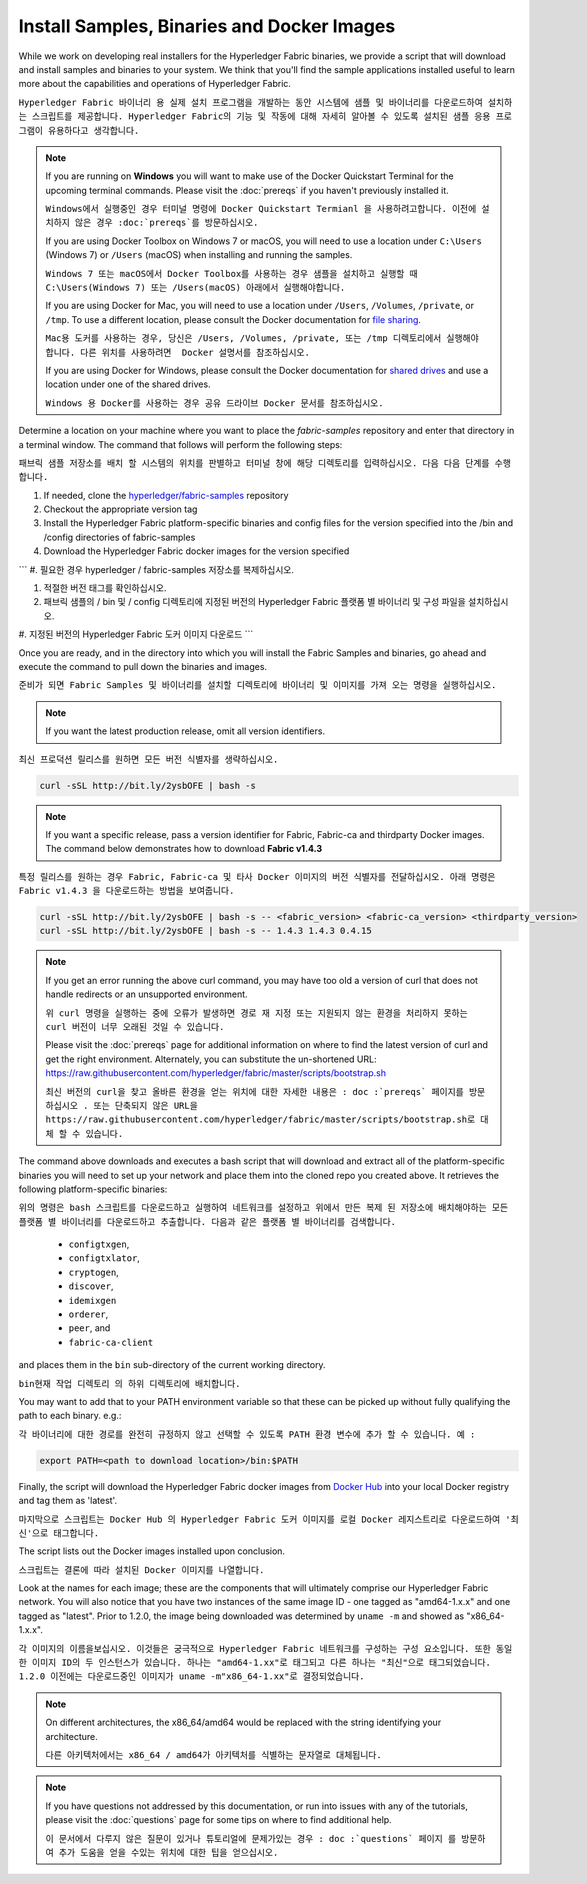 Install Samples, Binaries and Docker Images
===========================================

While we work on developing real installers for the Hyperledger Fabric
binaries, we provide a script that will download and install samples and
binaries to your system. We think that you'll find the sample applications
installed useful to learn more about the capabilities and operations of
Hyperledger Fabric.

``Hyperledger Fabric 바이너리 용 실제 설치 프로그램을 개발하는 동안 시스템에 샘플 및 바이너리를 다운로드하여 설치하는 스크립트를 제공합니다. Hyperledger Fabric의 기능 및 작동에 대해 자세히 알아볼 수 있도록 설치된 샘플 응용 프로그램이 유용하다고 생각합니다.``


.. note:: If you are running on **Windows** you will want to make use of the
	  Docker Quickstart Terminal for the upcoming terminal commands.
          Please visit the :doc:`prereqs` if you haven't previously installed
          it.
	  
	  ``Windows에서 실행중인 경우 터미널 명령에 Docker Quickstart Termianl 을 사용하려고합니다. 이전에 설치하지 않은 경우 :doc:`prereqs`를 방문하십시오.``

          If you are using Docker Toolbox on Windows 7 or macOS, you
          will need to use a location under ``C:\Users`` (Windows 7) or
          ``/Users`` (macOS) when installing and running the samples.
	  
	  ``Windows 7 또는 macOS에서 Docker Toolbox를 사용하는 경우 샘플을 설치하고 실행할 때 C:\Users(Windows 7) 또는 /Users(macOS) 아래에서 실행해야합니다.``

          If you are using Docker for Mac, you will need to use a location
          under ``/Users``, ``/Volumes``, ``/private``, or ``/tmp``.  To use a different
          location, please consult the Docker documentation for
          `file sharing <https://docs.docker.com/docker-for-mac/#file-sharing>`__.
	  
	  ``Mac용 도커를 사용하는 경우, 당신은 /Users, /Volumes, /private, 또는 /tmp 디렉토리에서 실행해야 합니다. 다른 위치를 사용하려면  Docker 설명서를 참조하십시오.``

          If you are using Docker for Windows, please consult the Docker
          documentation for `shared drives <https://docs.docker.com/docker-for-windows/#shared-drives>`__
          and use a location under one of the shared drives.
	  
	  ``Windows 용 Docker를 사용하는 경우 공유 드라이브 Docker 문서를 참조하십시오.``

Determine a location on your machine where you want to place the `fabric-samples`
repository and enter that directory in a terminal window. The
command that follows will perform the following steps:

``패브릭 샘플 저장소를 배치 할 시스템의 위치를 판별하고 터미널 창에 해당 디렉토리를 입력하십시오. 다음 다음 단계를 수행합니다.``

#. If needed, clone the `hyperledger/fabric-samples <https://github.com/hyperledger/fabric-samples>`_ repository

#. Checkout the appropriate version tag

#. Install the Hyperledger Fabric platform-specific binaries and config files
   for the version specified into the /bin and /config directories of fabric-samples

#. Download the Hyperledger Fabric docker images for the version specified



```
#. 필요한 경우 hyperledger / fabric-samples 저장소를 복제하십시오.

#. 적절한 버전 태그를 확인하십시오.

#. 패브릭 샘플의 / bin 및 / config 디렉토리에 지정된 버전의 Hyperledger Fabric 플랫폼 별 바이너리 및 구성 파일을 설치하십시오.

#. 지정된 버전의 Hyperledger Fabric 도커 이미지 다운로드
```


Once you are ready, and in the directory into which you will install the
Fabric Samples and binaries, go ahead and execute the command to pull down
the binaries and images.

``준비가 되면 Fabric Samples 및 바이너리를 설치할 디렉토리에 바이너리 및 이미지를 가져 오는 명령을 실행하십시오.``

.. note:: If you want the latest production release, omit all version identifiers.

``최신 프로덕션 릴리스를 원하면 모든 버전 식별자를 생략하십시오.``


.. code:: bash

  curl -sSL http://bit.ly/2ysbOFE | bash -s

.. note:: If you want a specific release, pass a version identifier for Fabric,
          Fabric-ca and thirdparty Docker images.
          The command below demonstrates how to download **Fabric v1.4.3**

``특정 릴리스를 원하는 경우 Fabric, Fabric-ca 및 타사 Docker 이미지의 버전 식별자를 전달하십시오. 아래 명령은 Fabric v1.4.3 을 다운로드하는 방법을 보여줍니다.``

.. code:: bash

  curl -sSL http://bit.ly/2ysbOFE | bash -s -- <fabric_version> <fabric-ca_version> <thirdparty_version>
  curl -sSL http://bit.ly/2ysbOFE | bash -s -- 1.4.3 1.4.3 0.4.15

.. note:: If you get an error running the above curl command, you may
          have too old a version of curl that does not handle
          redirects or an unsupported environment.
	  
	  ``위 curl 명령을 실행하는 중에 오류가 발생하면 경로 재 지정 또는 지원되지 않는 환경을 처리하지 못하는 curl 버전이 너무 오래된 것일 수 있습니다.``

	  Please visit the :doc:`prereqs` page for additional
	  information on where to find the latest version of curl and
	  get the right environment. Alternately, you can substitute
	  the un-shortened URL:
	  https://raw.githubusercontent.com/hyperledger/fabric/master/scripts/bootstrap.sh
	  
	  ``최신 버전의 curl을 찾고 올바른 환경을 얻는 위치에 대한 자세한 내용은 : doc :`prereqs` 페이지를 방문하십시오 . 또는 단축되지 않은 URL을 https://raw.githubusercontent.com/hyperledger/fabric/master/scripts/bootstrap.sh로 대체 할 수 있습니다.``

The command above downloads and executes a bash script
that will download and extract all of the platform-specific binaries you
will need to set up your network and place them into the cloned repo you
created above. It retrieves the following platform-specific binaries:

``위의 명령은 bash 스크립트를 다운로드하고 실행하여 네트워크를 설정하고 위에서 만든 복제 된 저장소에 배치해야하는 모든 플랫폼 별 바이너리를 다운로드하고 추출합니다. 다음과 같은 플랫폼 별 바이너리를 검색합니다.``

  * ``configtxgen``,
  * ``configtxlator``,
  * ``cryptogen``,
  * ``discover``,
  * ``idemixgen``
  * ``orderer``,
  * ``peer``, and
  * ``fabric-ca-client``

and places them in the ``bin`` sub-directory of the current working
directory.

``bin현재 작업 디렉토리 의 하위 디렉토리에 배치합니다.``

You may want to add that to your PATH environment variable so that these
can be picked up without fully qualifying the path to each binary. e.g.:

``각 바이너리에 대한 경로를 완전히 규정하지 않고 선택할 수 있도록 PATH 환경 변수에 추가 할 수 있습니다. 예 :``

.. code:: bash

  export PATH=<path to download location>/bin:$PATH

Finally, the script will download the Hyperledger Fabric docker images from
`Docker Hub <https://hub.docker.com/u/hyperledger/>`__ into
your local Docker registry and tag them as 'latest'.

``마지막으로 스크립트는 Docker Hub 의 Hyperledger Fabric 도커 이미지를 로컬 Docker 레지스트리로 다운로드하여 '최신'으로 태그합니다.``

The script lists out the Docker images installed upon conclusion.

``스크립트는 결론에 따라 설치된 Docker 이미지를 나열합니다.``

Look at the names for each image; these are the components that will ultimately
comprise our Hyperledger Fabric network.  You will also notice that you have
two instances of the same image ID - one tagged as "amd64-1.x.x" and
one tagged as "latest". Prior to 1.2.0, the image being downloaded was determined
by ``uname -m`` and showed as "x86_64-1.x.x".

``각 이미지의 이름을보십시오. 이것들은 궁극적으로 Hyperledger Fabric 네트워크를 구성하는 구성 요소입니다. 또한 동일한 이미지 ID의 두 인스턴스가 있습니다. 하나는 "amd64-1.xx"로 태그되고 다른 하나는 "최신"으로 태그되었습니다. 1.2.0 이전에는 다운로드중인 이미지가 uname -m"x86_64-1.xx"로 결정되었습니다.``

.. note:: On different architectures, the x86_64/amd64 would be replaced
          with the string identifying your architecture.
	  
	  ``다른 아키텍처에서는 x86_64 / amd64가 아키텍처를 식별하는 문자열로 대체됩니다.``

.. note:: If you have questions not addressed by this documentation, or run into
          issues with any of the tutorials, please visit the :doc:`questions`
          page for some tips on where to find additional help.
	  
	  ``이 문서에서 다루지 않은 질문이 있거나 튜토리얼에 문제가있는 경우 : doc :`questions` 페이지 를 방문하여 추가 도움을 얻을 수있는 위치에 대한 팁을 얻으십시오.``

.. Licensed under Creative Commons Attribution 4.0 International License
   https://creativecommons.org/licenses/by/4.0/
